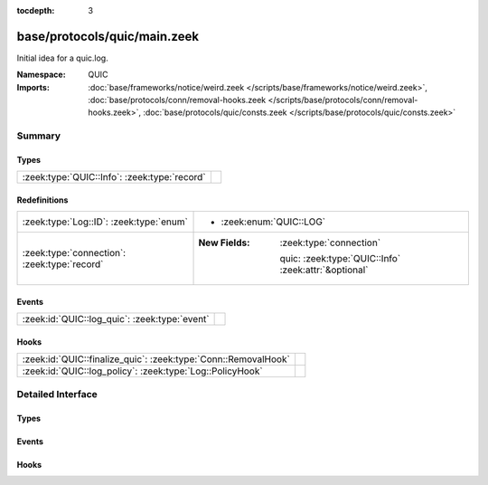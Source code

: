 :tocdepth: 3

base/protocols/quic/main.zeek
=============================
.. zeek:namespace:: QUIC

Initial idea for a quic.log.

:Namespace: QUIC
:Imports: :doc:`base/frameworks/notice/weird.zeek </scripts/base/frameworks/notice/weird.zeek>`, :doc:`base/protocols/conn/removal-hooks.zeek </scripts/base/protocols/conn/removal-hooks.zeek>`, :doc:`base/protocols/quic/consts.zeek </scripts/base/protocols/quic/consts.zeek>`

Summary
~~~~~~~
Types
#####
============================================ =
:zeek:type:`QUIC::Info`: :zeek:type:`record` 
============================================ =

Redefinitions
#############
============================================ ======================================================
:zeek:type:`Log::ID`: :zeek:type:`enum`      
                                             
                                             * :zeek:enum:`QUIC::LOG`
:zeek:type:`connection`: :zeek:type:`record` 
                                             
                                             :New Fields: :zeek:type:`connection`
                                             
                                               quic: :zeek:type:`QUIC::Info` :zeek:attr:`&optional`
============================================ ======================================================

Events
######
============================================= =
:zeek:id:`QUIC::log_quic`: :zeek:type:`event` 
============================================= =

Hooks
#####
============================================================== =
:zeek:id:`QUIC::finalize_quic`: :zeek:type:`Conn::RemovalHook` 
:zeek:id:`QUIC::log_policy`: :zeek:type:`Log::PolicyHook`      
============================================================== =


Detailed Interface
~~~~~~~~~~~~~~~~~~
Types
#####
.. zeek:type:: QUIC::Info
   :source-code: base/protocols/quic/main.zeek 13 65

   :Type: :zeek:type:`record`

      ts: :zeek:type:`time` :zeek:attr:`&log`
         Timestamp of first QUIC packet for this entry.

      uid: :zeek:type:`string` :zeek:attr:`&log`
         Unique ID for the connection.

      id: :zeek:type:`conn_id` :zeek:attr:`&log`
         The connection's 4-tuple of endpoint addresses/ports.

      version: :zeek:type:`string` :zeek:attr:`&log`
         QUIC version as found in the first INITIAL packet from
         the client.

      client_initial_dcid: :zeek:type:`string` :zeek:attr:`&log` :zeek:attr:`&optional`
         First Destination Connection ID used by client. This is
         random and unpredictable, but used for packet protection
         by client and server.

      server_scid: :zeek:type:`string` :zeek:attr:`&log` :zeek:attr:`&optional`
         Server chosen Connection ID usually from server's first
         INITIAL packet. This is to be used by the client in
         subsequent packets.

      server_name: :zeek:type:`string` :zeek:attr:`&log` :zeek:attr:`&optional`
         Server name extracted from SNI extension in ClientHello
         packet if available.

      client_protocol: :zeek:type:`string` :zeek:attr:`&log` :zeek:attr:`&optional`
         First protocol extracted from ALPN extension in ClientHello
         packet if available.

      history: :zeek:type:`string` :zeek:attr:`&log` :zeek:attr:`&default` = ``""`` :zeek:attr:`&optional`
         Experimental QUIC history.
         
         Letters have the following meaning with client-sent
         letters being capitalized:
         
         ======  ====================================================
         Letter  Meaning
         ======  ====================================================
         I       INIT packet
         H       HANDSHAKE packet
         Z       0RTT packet
         R       RETRY packet
         C       CONNECTION_CLOSE packet
         S       SSL Client/Server Hello
         ======  ====================================================

      history_state: :zeek:type:`vector` of :zeek:type:`string`

      logged: :zeek:type:`bool` :zeek:attr:`&default` = ``F`` :zeek:attr:`&optional`


Events
######
.. zeek:id:: QUIC::log_quic
   :source-code: base/protocols/quic/main.zeek 67 67

   :Type: :zeek:type:`event` (rec: :zeek:type:`QUIC::Info`)


Hooks
#####
.. zeek:id:: QUIC::finalize_quic
   :source-code: base/protocols/quic/main.zeek 203 209

   :Type: :zeek:type:`Conn::RemovalHook`


.. zeek:id:: QUIC::log_policy
   :source-code: base/protocols/quic/main.zeek 69 69

   :Type: :zeek:type:`Log::PolicyHook`




